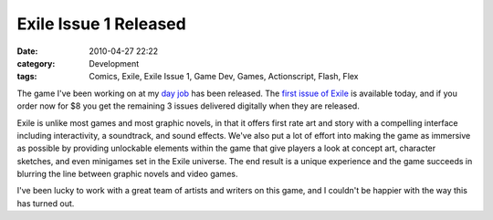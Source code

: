 Exile Issue 1 Released
######################
:date: 2010-04-27 22:22
:category: Development
:tags: Comics, Exile, Exile Issue 1, Game Dev, Games, Actionscript, Flash, Flex

.. image:: http://media.bensnider.com/images/exile1_ss1.jpg
   :width: 600
   :alt: Exile Issue 1 Cover

The game I've been working on at my `day job`_ has been released. The
`first issue of Exile`_ is available today, and if you order now for $8
you get the remaining 3 issues delivered digitally when they are
released.

Exile is unlike most games and most graphic novels, in that it offers
first rate art and story with a compelling interface including
interactivity, a soundtrack, and sound effects. We've also put a lot of
effort into making the game as immersive as possible by providing
unlockable elements within the game that give players a look at concept
art, character sketches, and even minigames set in the Exile universe.
The end result is a unique experience and the game succeeds in blurring
the line between graphic novels and video games.

I've been lucky to work with a great team of artists and writers on this
game, and I couldn't be happier with the way this has turned out.

.. _day job: http://ournewgame.com/
.. _first issue of Exile: http://ournewgame.com/buy-exile/

